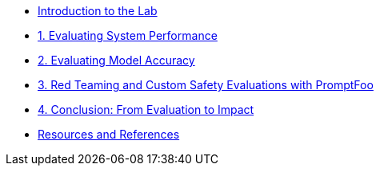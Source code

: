 * xref:index.adoc[Introduction to the Lab]
* xref:01-guidellm.adoc[1. Evaluating System Performance]
* xref:02-lm-eval-harness.adoc[2. Evaluating Model Accuracy]
* xref:03-promptfoo.adoc[3. Red Teaming and Custom Safety Evaluations with PromptFoo]
* xref:04-conclusion.adoc[4. Conclusion: From Evaluation to Impact]
* xref:resources.adoc[Resources and References]